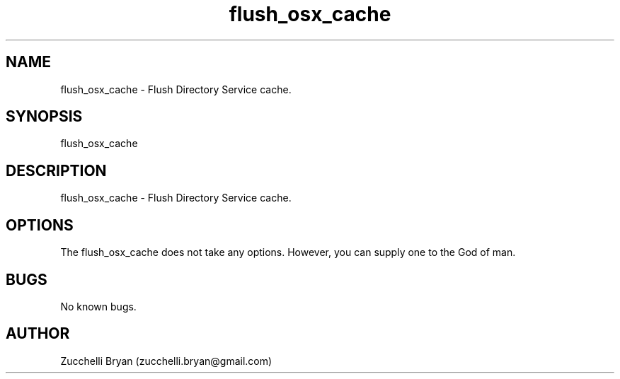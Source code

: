 .\" Manpage for flush_osx_cache.
.\" Contact bryan.zucchellik@gmail.com to correct errors or typos.
.TH flush_osx_cache 7 "06 Feb 2020" "ZaemonSH MacOS" "MacOS ZaemonSH customization"
.SH NAME
flush_osx_cache \- Flush Directory Service cache.
.SH SYNOPSIS
flush_osx_cache
.SH DESCRIPTION
flush_osx_cache \- Flush Directory Service cache.
.SH OPTIONS
The flush_osx_cache does not take any options.
However, you can supply one to the God of man.
.SH BUGS
No known bugs.
.SH AUTHOR
Zucchelli Bryan (zucchelli.bryan@gmail.com)
